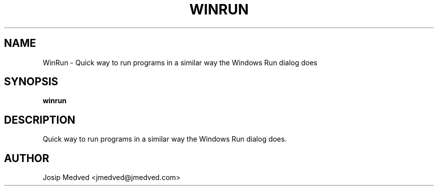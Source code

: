 .\" Manpage for WinRun
.\" Contact jmedved@jmedved.com to correct errors or typos.
.TH WINRUN 1 "CURR_DATE" "MAJOR.MINOR.PATCH" "WinRun Manual"


.SH NAME

WinRun \- Quick way to run programs in a similar way the Windows Run dialog does


.SH SYNOPSIS

.ad l
\fBwinrun\fP


.SH DESCRIPTION
Quick way to run programs in a similar way the Windows Run dialog does.


.SH AUTHOR

Josip Medved <jmedved@jmedved.com>
